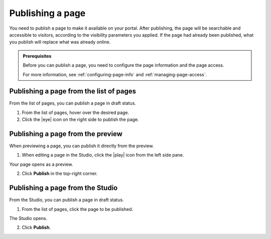 .. _publishing-pages:

Publishing a page
=================

You need to publish a page to make it available on your portal. After publishing, the page will be searchable and accessible to visitors, according to the visibility parameters you applied.
If the page had already been published, what you publish will replace what was already online.

.. admonition:: Prerequisites
   :class: important
   
   Before you can publish a page, you need to configure the page information and the page access.
   
   For more information, see :ref:`configuring-page-info` and :ref:`managing-page-access`.

Publishing a page from the list of pages
----------------------------------------

From the list of pages, you can publish a page in draft status.

1. From the list of pages, hover over the desired page.
2. Click the |eye| icon on the right side to publish the page.

Publishing a page from the preview
----------------------------------

When previewing a page, you can publish it directly from the preview.

1. When editing a page in the Studio, click the |play| icon from the left side pane.

Your page opens as a preview.

.. localizedimage:: images/preview.png
     :alt: Page preview

2. Click **Publish** in the top-right corner.

Publishing a page from the Studio
---------------------------------

From the Studio, you can publish a page in draft status.

1. From the list of pages, click the page to be published.

The Studio opens.

.. localizedimage:: images/studio-home.png
     :alt: Studio

2. Click **Publish**.


.. |eye| raw:: html

    <i class="fa fa-eye" aria-hidden-"true"></i>

.. |play| raw:: html

    <i class="fa fa-play" aria-hidden="true"></i>
